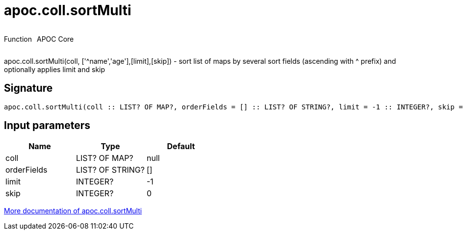 ////
This file is generated by DocsTest, so don't change it!
////

= apoc.coll.sortMulti
:description: This section contains reference documentation for the apoc.coll.sortMulti function.



++++
<div style='display:flex'>
<div class='paragraph type function'><p>Function</p></div>
<div class='paragraph release core' style='margin-left:10px;'><p>APOC Core</p></div>
</div>
++++

apoc.coll.sortMulti(coll, ['^name','age'],[limit],[skip]) - sort list of maps by several sort fields (ascending with ^ prefix) and optionally applies limit and skip

== Signature

[source]
----
apoc.coll.sortMulti(coll :: LIST? OF MAP?, orderFields = [] :: LIST? OF STRING?, limit = -1 :: INTEGER?, skip = 0 :: INTEGER?) :: (LIST? OF ANY?)
----

== Input parameters
[.procedures, opts=header]
|===
| Name | Type | Default 
|coll|LIST? OF MAP?|null
|orderFields|LIST? OF STRING?|[]
|limit|INTEGER?|-1
|skip|INTEGER?|0
|===

xref::data-structures/collection-list-functions.adoc[More documentation of apoc.coll.sortMulti,role=more information]

